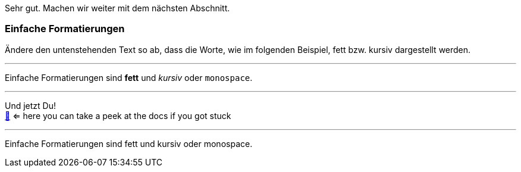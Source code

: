 Sehr gut.
Machen wir weiter mit dem nächsten Abschnitt.

=== Einfache Formatierungen

Ändere den untenstehenden Text so ab, dass die Worte, wie im folgenden Beispiel, fett bzw. kursiv dargestellt werden.

'''
//solution
Einfache Formatierungen sind *fett* und _kursiv_ oder `monospace`.

'''
//hint

Und jetzt Du! +
https://docs.asciidoctor.org/asciidoc/latest/syntax-quick-reference/#text-formatting[📖, role=docs, target=docs] <= here you can take a peek at the docs if you got stuck

'''
// Deine Eingabe

Einfache Formatierungen sind fett und kursiv oder monospace.

